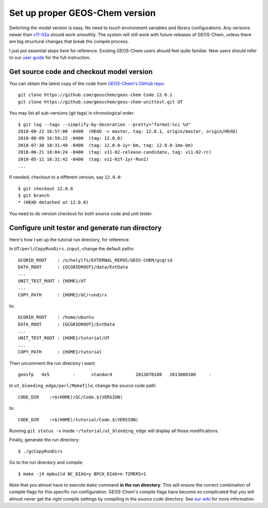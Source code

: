 Set up proper GEOS-Chem version
-------------------------------

Switching the model version is easy. No need to touch environment variables and library configurations. Any versions newer than `v11-02a <http://wiki.seas.harvard.edu/geos-chem/index.php/GEOS-Chem_v11-02#v11-02a>`_ should work smoothly. The system will still work with future releases of GEOS-Chem, unless there are big structural changes that break the compile process.

I just put essential steps here for reference. Existing GEOS-Chem users should feel quite familiar. New users should refer to our `user guide <http://acmg.seas.harvard.edu/geos/doc/man/>`_ for the full instruction.

Get source code and checkout model version
^^^^^^^^^^^^^^^^^^^^^^^^^^^^^^^^^^^^^^^^^^

You can obtain the latest copy of the code from `GEOS-Chem's GitHub repo <https://github.com/geoschem>`_::

  git clone https://github.com/geoschem/geos-chem Code.12.0.1
  git clone https://github.com/geoschem/geos-chem-unittest.git UT

You may list all sub-versions (git tags) in chronological order::

  $ git log --tags --simplify-by-decoration --pretty="format:%ci %d"
  2018-08-22 16:57:08 -0400  (HEAD -> master, tag: 12.0.1, origin/master, origin/HEAD)
  2018-08-09 16:59:22 -0400  (tag: 12.0.0)
  2018-07-30 10:31:40 -0400  (tag: 12.0.0-1yr-bm, tag: 12.0.0-1mo-bm)
  2018-06-21 10:04:24 -0400  (tag: v11-02-release-candidate, tag: v11-02-rc)
  2018-05-11 16:31:42 -0400  (tag: v11-02f-1yr-Run1)
  ...

If needed, checkout to a different version, say ``12.0.0``::

  $ git checkout 12.0.0
  $ git branch
  * (HEAD detached at 12.0.0)

You need to do version checkout for both source code and unit tester.

Configure unit tester and generate run directory
^^^^^^^^^^^^^^^^^^^^^^^^^^^^^^^^^^^^^^^^^^^^^^^^

Here's how I set up the tutorial run directory, for reference.

In ``UT/perl/CopyRunDirs.input``, change the default paths::

  GCGRID_ROOT    : /n/holylfs/EXTERNAL_REPOS/GEOS-CHEM/gcgrid
  DATA_ROOT      : {GCGRIDROOT}/data/ExtData
  ...
  UNIT_TEST_ROOT : {HOME}/UT
  ...
  COPY_PATH      : {HOME}/GC/rundirs

to::

  GCGRID_ROOT    : /home/ubuntu
  DATA_ROOT      : {GCGRIDROOT}/ExtData
  ...
  UNIT_TEST_ROOT : {HOME}/tutorial/UT
  ...
  COPY_PATH      : {HOME}/tutorial

Then uncomment the run directory I want::

  geosfp   4x5         -      standard         2013070100   2013080100     -
  
In ``ut_bleeding_edge/perl/Makefile``, change the source code path::

    CODE_DIR    :=$(HOME)/GC/Code.$(VERSION)

to::

    CODE_DIR    :=$(HOME)/tutorial/Code.$(VERSION)

Running ``git status -v`` inside ``~/tutorial/ut_bleeding_edge`` will display all those modifications. 

Finally, generate the run directory::

  $ ./gcCopyRunDirs

Go to the run directory and compile::

  $ make -j4 mpbuild NC_DIAG=y BPCH_DIAG=n TIMERS=1

Note that you almost have to execute ``make`` command **in the run directory**. This will ensure the correct combination of compile flags for this specific run configuration. GEOS-Chem's compile flags have become so complicated that you will almost never get the right compile settings by compiling in the source code directory. See `our wiki <http://wiki.seas.harvard.edu/geos-chem/index.php/GEOS-Chem_Makefile_Structure#Compiling_in_a_run_directory>`_ for more information.